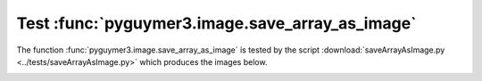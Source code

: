 Test :func:`pyguymer3.image.save_array_as_image`
^^^^^^^^^^^^^^^^^^^^^^^^^^^^^^^^^^^^^^^^^^^^^^^^

The function :func:`pyguymer3.image.save_array_as_image` is tested by the script
:download:`saveArrayAsImage.py <../tests/saveArrayAsImage.py>` which produces
the images below.

.. image:: ../tests/saveArrayAsImage/saveArrayAsImage0.png

.. image:: ../tests/saveArrayAsImage/saveArrayAsImage1.png

.. image:: ../tests/saveArrayAsImage/saveArrayAsImage2.png

.. image:: ../tests/saveArrayAsImage/saveArrayAsImage3.png

.. image:: ../tests/saveArrayAsImage/saveArrayAsImage4.png
